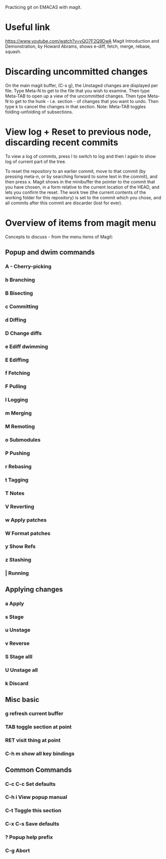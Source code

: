 Practicing git on EMACAS with magit.
* Useful link
https://www.youtube.com/watch?v=vQO7F2Q9DwA
Magit Introduction and Demonstration, by Howard Abrams, 
shows e-diff, fetch, merge, rebase, squash.

* Discarding uncommitted changes

On the main magit buffer, (C-x g), the Unstaged changes are displayed per file.  Type Meta-N to get to the file that you wish to examine.  Then type Meta-TAB to open up a view of the uncommitted changes.  Then type Meta-N to get to the hunk - i.e. section - of changes that you want to undo.  Then type k to cancel the changes in that section.  Note: Meta-TAB toggles folding-unfolding of subsections.

* View log + Reset to previous node, discarding recent commits

To view a log of commits, press l to switch to log and then l again to show log of current part of the tree. 

To reset the repository to an earlier commit, move to that commit (by pressing meta-n, or by searching forward to some text in the commit), and then press x.  Magit shows in the minibuffer the pointer to the commit that you have chosen, in a form relative to the current location of the HEAD, and lets you confirm the reset.  The work tree (the current contents of the working folder for this repository) is set to the commit which you chose, and all commits after this commit are discarder (lost for ever). 

* Overview of items from magit menu
Concepts to discuss - from the menu items of Magit:

** Popup and dwim commands
*** A - Cherry-picking

*** b Branching

*** B Bisecting

*** c Committing

*** d Diffing

*** D Change diffs

*** e Ediff dwimming

*** E Ediffing

*** f Fetching

*** F Pulling

*** l Logging

*** m Merging

*** M Remoting

*** o Submodules

*** P Pushing

*** r Rebasing

*** t Tagging

*** T Notes

*** V Reverting

*** w Apply patches

*** W Format patches

*** y Show Refs

*** z Stashing

*** | Running


** Applying changes
*** a Apply
*** s Stage
*** u Unstage
*** v Reverse
*** S Stage alll
*** U Unstage all
*** k Discard

** Misc basic

*** g refresh current buffer

*** TAB toggle section at point

*** RET visit thing at point

*** C-h m show all key bindings

** Common Commands

*** C-c C-c Set defaults

*** C-h i View popup manual

*** C-t Toggle this section

*** C-x C-s Save defaults

*** ? Popup help prefix

*** C-g Abort



